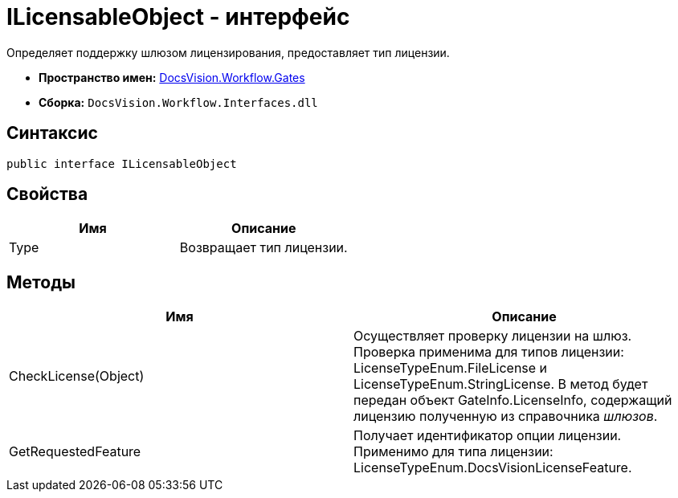 = ILicensableObject - интерфейс

Определяет поддержку шлюзом лицензирования, предоставляет тип лицензии.

* *Пространство имен:* xref:api/DocsVision/Workflow/Gates/Gates_NS.adoc[DocsVision.Workflow.Gates]
* *Сборка:* `DocsVision.Workflow.Interfaces.dll`

== Синтаксис

[source,csharp]
----
public interface ILicensableObject
----

== Свойства

[cols=",",options="header"]
|===
|Имя |Описание
|Type |Возвращает тип лицензии.
|===

== Методы

[cols=",",options="header"]
|===
|Имя |Описание
|CheckLicense(Object) |Осуществляет проверку лицензии на шлюз. Проверка применима для типов лицензии: [.keyword .apiname]#LicenseTypeEnum.FileLicense# и [.keyword .apiname]#LicenseTypeEnum.StringLicense#. В метод будет передан объект [.keyword .apiname]#GateInfo.LicenseInfo#, содержащий лицензию полученную из справочника _шлюзов_.
|GetRequestedFeature |Получает идентификатор опции лицензии. Применимо для типа лицензии: [.keyword .apiname]#LicenseTypeEnum.DocsVisionLicenseFeature#.
|===
